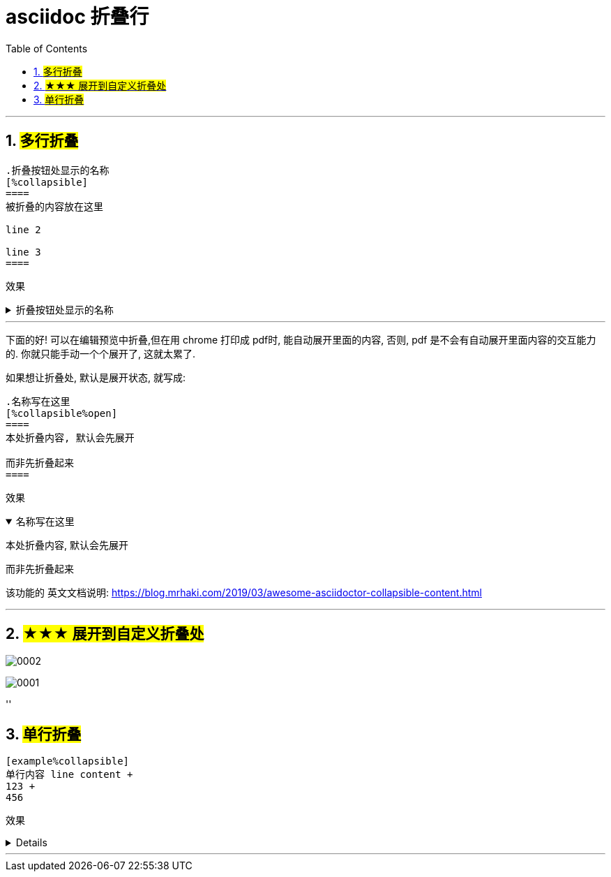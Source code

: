 

= asciidoc 折叠行
:toc: left
:toclevels: 3
:sectnums:
:stylesheet: myAdocCss.css

'''




== #多行折叠#

....
.折叠按钮处显示的名称
[%collapsible]
====
被折叠的内容放在这里

line 2

line 3
====
....


效果

.折叠按钮处显示的名称
[%collapsible]
====
被折叠的内容放在这里

line 2

line 3
====

---


下面的好! 可以在编辑预览中折叠,但在用 chrome 打印成 pdf时, 能自动展开里面的内容, 否则, pdf 是不会有自动展开里面内容的交互能力的. 你就只能手动一个个展开了, 这就太累了.

如果想让折叠处, 默认是展开状态, 就写成:

....
.名称写在这里
[%collapsible%open]
====
本处折叠内容, 默认会先展开

而非先折叠起来
====
....

效果

.名称写在这里
[%collapsible%open]
====
本处折叠内容, 默认会先展开

而非先折叠起来
====




该功能的 英文文档说明:
https://blog.mrhaki.com/2019/03/awesome-asciidoctor-collapsible-content.html

---



== #★★★ 展开到自定义折叠处#

image:../img_adoc,md,other/0002.png[,]

image:../img_adoc,md,other/0001.png[,]



''

== #单行折叠#

....
[example%collapsible]
单行内容 line content +
123 +
456
....

效果

[example%collapsible]
单行内容 line content +
123 +
456

'''

